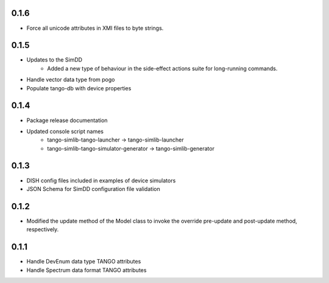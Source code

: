 0.1.6
-----
- Force all unicode attributes in XMI files to byte strings.

0.1.5
-----
- Updates to the SimDD
    - Added a new type of behaviour in the side-effect actions suite for long-running
      commands.
- Handle vector data type from pogo
- Populate tango-db with device properties

0.1.4
-----
- Package release documentation
- Updated console script names
    - tango-simlib-tango-launcher -> tango-simlib-launcher
    - tango-simlib-tango-simulator-generator -> tango-simlib-generator

0.1.3
-----
- DISH config files included in examples of device simulators
- JSON Schema for SimDD configuration file validation

0.1.2
-----
- Modified the update method of the Model class to invoke the override pre-update
  and post-update method, respectively.

0.1.1
-----
- Handle DevEnum data type TANGO attributes
- Handle Spectrum data format TANGO attributes
